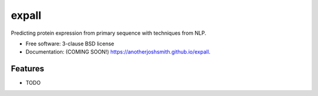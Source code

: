 ===============================
expall
===============================

.. image:: https://img.shields.io/travis/anotherjoshsmith/expall.svg
        :target: https://travis-ci.org/anotherjoshsmith/expall

.. image:: https://img.shields.io/pypi/v/expall.svg
        :target: https://pypi.python.org/pypi/expall


Predicting protein expression from primary sequence with techniques from NLP.

* Free software: 3-clause BSD license
* Documentation: (COMING SOON!) https://anotherjoshsmith.github.io/expall.

Features
--------

* TODO
